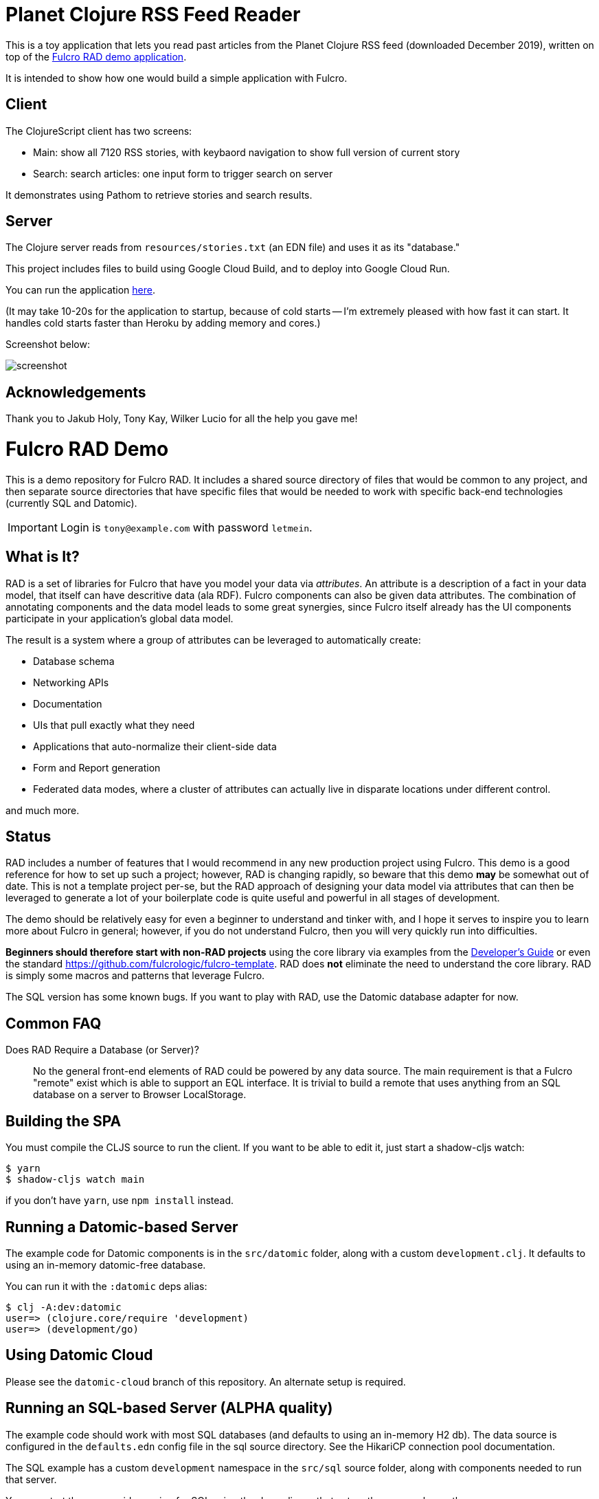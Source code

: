 = Planet Clojure RSS Feed Reader

This is a toy application that lets you read past articles from the Planet Clojure
RSS feed (downloaded December 2019), written on top of the https://github.com/fulcrologic/fulcro-rad-demo[Fulcro RAD demo application].

It is intended to show how one would build a simple application with Fulcro.

== Client

The ClojureScript client has two screens:

- Main:  show all 7120 RSS stories, with keybaord navigation to show full version of current story
- Search: search articles: one input form to trigger search on server

It demonstrates using Pathom to retrieve stories and search results.

== Server

The Clojure server reads from `resources/stories.txt` (an EDN file) and uses it as its "database."

This project includes files to build using Google Cloud Build, and to deploy into Google Cloud Run.

You can run the application https://feedly-reader-rhpg5b3znq-uc.a.run.app/[here].  

(It may take 10-20s for the application to startup, because of cold starts -- I'm extremely pleased with how fast it can start.  It handles cold starts faster than Heroku by adding memory and cores.)

Screenshot below:

image::screenshot.png[]


== Acknowledgements

Thank you to Jakub Holy, Tony Kay, Wilker Lucio for all the help you gave me!

= Fulcro RAD Demo

This is a demo repository for Fulcro RAD. It includes a shared source directory of files that would be
common to any project, and then separate source directories that have specific files that would be
needed to work with specific back-end technologies (currently SQL and Datomic).

IMPORTANT: Login is `tony@example.com` with password `letmein`.

== What is It?

RAD is a set of libraries for Fulcro that have you model your data via _attributes_. An attribute is
a description of a fact in your data model, that itself can have descritive data (ala RDF). Fulcro
components can also be given data attributes. The combination of annotating components and the data
model leads to some great synergies, since Fulcro itself already has the UI components participate 
in your application's global data model. 

The result is a system where a group of attributes can be leveraged to automatically create:

* Database schema
* Networking APIs
* Documentation
* UIs that pull exactly what they need
* Applications that auto-normalize their client-side data
* Form and Report generation
* Federated data modes, where a cluster of attributes can actually 
  live in disparate locations under different control.

and much more.

== Status

RAD includes a number of features that I would recommend in any new production project using Fulcro. 
This demo is a good reference for how to set up such a project; however, RAD is changing rapidly, 
so beware that this demo *may* be somewhat out of date. This is not a template project per-se, but
the RAD approach of designing your data model via attributes that can then be leveraged to generate 
a lot of your boilerplate code is quite useful and powerful in all stages of development.

The demo should be relatively easy for even a beginner to understand and tinker with, and I hope it
serves to inspire you to learn more about Fulcro in general; however, if you
do not understand Fulcro, then you will very quickly run into difficulties.

*Beginners should therefore start with non-RAD projects* using the core library via examples from the
https://book.fulcrologic.com[Developer's Guide] or even the standard https://github.com/fulcrologic/fulcro-template.
RAD does *not* eliminate the need to understand the core library. RAD is simply some macros and patterns
that leverage Fulcro.

The SQL version has some known bugs. If you want to play with RAD, use the Datomic database adapter for now.

== Common FAQ

Does RAD Require a Database (or Server)?:: No the general front-end elements of RAD could be powered by any data source. The main
requirement is that a Fulcro "remote" exist which is able to support an EQL interface. It is trivial
to build a remote that uses anything from an SQL database on a server to Browser LocalStorage.




== Building the SPA

You must compile the CLJS source to run the client. If you want to be
able to edit it, just start a shadow-cljs watch:

[source, bash]
-----
$ yarn
$ shadow-cljs watch main
-----

if you don't have `yarn`, use `npm install` instead.

== Running a Datomic-based Server

The example code for Datomic components is in the `src/datomic` folder, along with a custom
`development.clj`. It defaults to using an in-memory datomic-free database.

You can run it with the `:datomic` deps alias:

[source, bash]
-----
$ clj -A:dev:datomic
user=> (clojure.core/require 'development)
user=> (development/go)
-----

== Using Datomic Cloud

Please see the `datomic-cloud` branch of this repository. An alternate setup is required.

== Running an SQL-based Server (ALPHA quality)

The example code should work with most SQL databases (and defaults to using an in-memory H2 db). The data source
is configured in the `defaults.edn` config file in the sql source
directory. See the HikariCP connection pool documentation.

The SQL example has a custom `development` namespace in the `src/sql` source
folder, along with components needed to run that server.

You can start the server-side version for SQL using the deps aliases that
set up the proper classpath:

[source, bash]
-----
$ clj -A:dev:sql
user=> (clojure.core/require 'development)
user=> (development/go)
-----

== Running an Crux-based Server (ALPHA quality)

The example code for Crux components is in the `src/crux` folder, along with a custom
`development.clj`. Crux nodes are configured by a map under `:roterski.fulcro.rad.database-adapters.crux/databases` key
in `defaults.edn`.

You can run it with the `:crux` deps alias:

[source, bash]
-----
$ clj -A:dev:crux
user=> (clojure.core/require 'development)
user=> (development/go)
-----

== Restarting

The `development/restart` will stop the server, reload source, and start the server.

== Contributing

RAD uses several different libraries at once. It is ideal that you check out the source of all of those and set
up your deps so you can run from the source of them all at once. You may also want to update the `set-refresh-dirs`
in the development namespace to point at those additional source directories in CLJ so you get proper reload there.

=== Running From Source

The *very* active development I'm doing makes changes to 5 projects at once (Fulcro, Fulcro RAD, Fulcro RAD Datomic,
Fulcro RAD SQL, and this demo). I do not guarantee I will keep everything in sync as far as versions in the deps
file go.  I personally set the following in my top-level `~/.clojure/deps.edn`:

[source]
-----
{:aliases {:f3-dev    {:override-deps {com.fulcrologic/fulcro {:local/root "/Users/tonykay/fulcrologic/fulcro"
                                                               :exclusions [com.taoensso/sente]}}}
           :rad-dev   {:override-deps {com.fulcrologic/fulcro-rad                 {:local/root "/Users/username/fulcrologic/fulcro-rad"}
                                       com.fulcrologic/fulcro-rad-sql             {:local/root "/Users/username/fulcrologic/fulcro-rad-sql"}
                                       com.fulcrologic/fulcro-rad-semantic-ui     {:local/root "/Users/username/fulcrologic/fulcro-rad-semantic-ui"}
                                       com.fulcrologic/fulcro-rad-datomic         {:local/root "/Users/username/fulcrologic/fulcro-rad-datomic"
                                                                                   :exclusions [com.datomic/datomic-free]}}}}}
-----

so that in IntelliJ (or at the command line) I can work from local sources for all of them.  I try to remember to push SNAPSHOTS
daily, but if I forget and you see some missing symbol error or things are broken, that is almost certainly why.

Running shadow and clj would look like this from the command line:

[source, bash]
-----
# in one terminal
$ shadow-cljs -A:f3-dev:rad-dev watch main
# in another terminal
$ clj -A:dev:f3-dev:rad-dev:datomic
-----

In IntelliJ, you'd simply make sure to run a CLJ REPL with current classpath, and use the alias checkboxes and `+` button
in the Clojure Deps tab to set it up.


== LICENSE

The MIT License (MIT)
Copyright (c), Fulcrologic, LLC

Permission is hereby granted, free of charge, to any person obtaining a copy of this software and associated
documentation files (the "Software"), to deal in the Software without restriction, including without limitation the
rights to use, copy, modify, merge, publish, distribute, sublicense, and/or sell copies of the Software, and to permit
persons to whom the Software is furnished to do so, subject to the following conditions:

The above copyright notice and this permission notice shall be included in all copies or substantial portions of the
Software.

THE SOFTWARE IS PROVIDED "AS IS", WITHOUT WARRANTY OF ANY KIND, EXPRESS OR IMPLIED, INCLUDING BUT NOT LIMITED TO THE
WARRANTIES OF MERCHANTABILITY, FITNESS FOR A PARTICULAR PURPOSE AND NONINFRINGEMENT. IN NO EVENT SHALL THE AUTHORS OR
COPYRIGHT HOLDERS BE LIABLE FOR ANY CLAIM, DAMAGES OR OTHER LIABILITY, WHETHER IN AN ACTION OF CONTRACT, TORT OR
OTHERWISE, ARISING FROM, OUT OF OR IN CONNECTION WITH THE SOFTWARE OR THE USE OR OTHER DEALINGS IN THE SOFTWARE.
